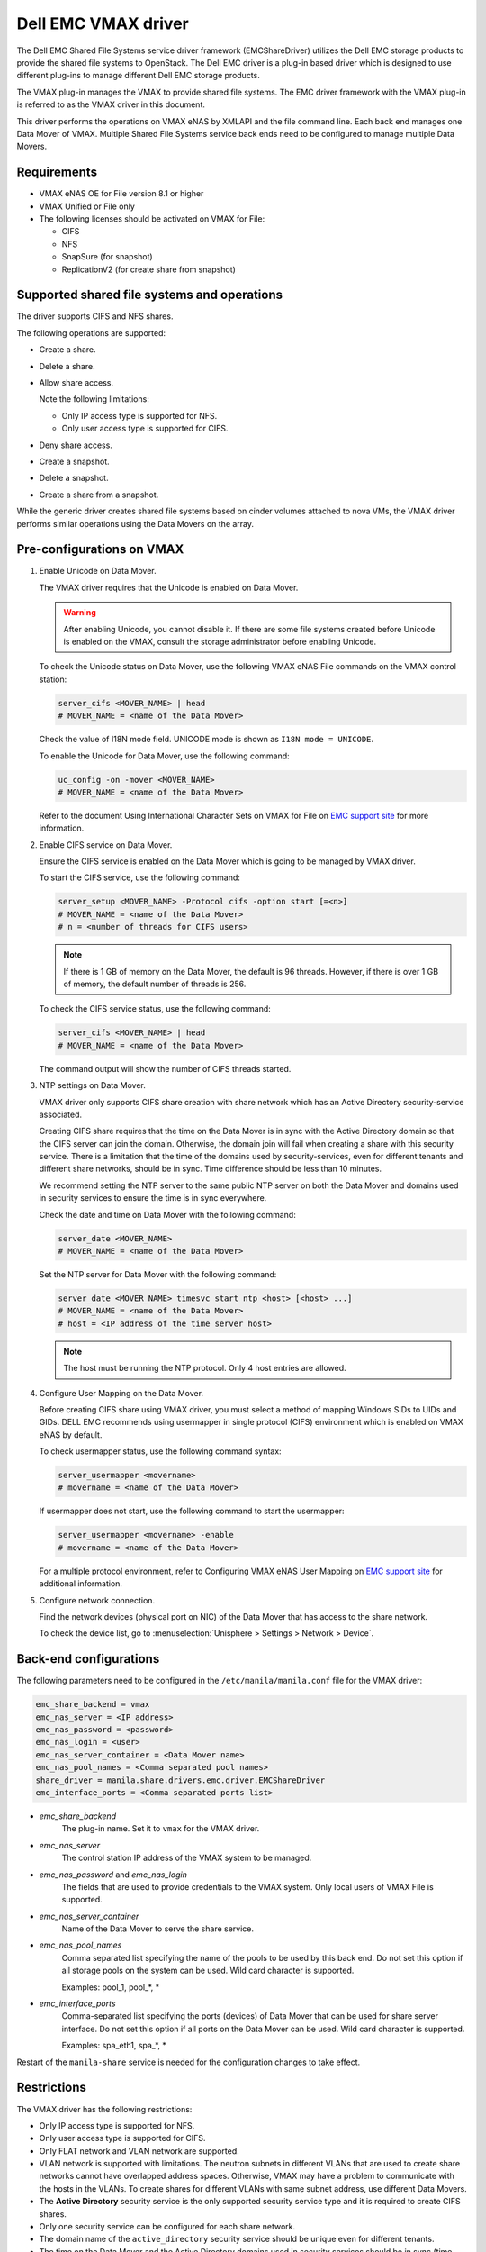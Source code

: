 ====================
Dell EMC VMAX driver
====================

The Dell EMC Shared File Systems service driver framework (EMCShareDriver)
utilizes the Dell EMC storage products to provide the shared file systems
to OpenStack. The Dell EMC driver is a plug-in based driver which is designed
to use different plug-ins to manage different Dell EMC storage products.

The VMAX plug-in manages the VMAX to provide shared file systems. The EMC
driver framework with the VMAX plug-in is referred to as the VMAX driver
in this document.

This driver performs the operations on VMAX eNAS by XMLAPI and the file
command line. Each back end manages one Data Mover of VMAX. Multiple
Shared File Systems service back ends need to be configured to manage
multiple Data Movers.

Requirements
~~~~~~~~~~~~

-  VMAX eNAS OE for File version 8.1 or higher

-  VMAX Unified or File only

-  The following licenses should be activated on VMAX for File:

   -  CIFS

   -  NFS

   -  SnapSure (for snapshot)

   -  ReplicationV2 (for create share from snapshot)

Supported shared file systems and operations
~~~~~~~~~~~~~~~~~~~~~~~~~~~~~~~~~~~~~~~~~~~~

The driver supports CIFS and NFS shares.

The following operations are supported:

-  Create a share.

-  Delete a share.

-  Allow share access.

   Note the following limitations:

   -  Only IP access type is supported for NFS.
   -  Only user access type is supported for CIFS.

-  Deny share access.

-  Create a snapshot.

-  Delete a snapshot.

-  Create a share from a snapshot.

While the generic driver creates shared file systems based on cinder
volumes attached to nova VMs, the VMAX driver performs similar operations
using the Data Movers on the array.

Pre-configurations on VMAX
~~~~~~~~~~~~~~~~~~~~~~~~~~

#. Enable Unicode on Data Mover.

   The VMAX driver requires that the Unicode is enabled on Data Mover.

   .. warning::

      After enabling Unicode, you cannot disable it. If there are some
      file systems created before Unicode is enabled on the VMAX,
      consult the storage administrator before enabling Unicode.

   To check the Unicode status on Data Mover, use the following VMAX eNAS File
   commands on the VMAX control station:

   .. code-block:: console

      server_cifs <MOVER_NAME> | head
      # MOVER_NAME = <name of the Data Mover>

   Check the value of I18N mode field. UNICODE mode is shown as
   ``I18N mode = UNICODE``.

   To enable the Unicode for Data Mover, use the following command:

   .. code-block:: console

      uc_config -on -mover <MOVER_NAME>
      # MOVER_NAME = <name of the Data Mover>

   Refer to the document Using International Character Sets on VMAX for
   File on `EMC support site <http://support.emc.com>`_ for more
   information.

#. Enable CIFS service on Data Mover.

   Ensure the CIFS service is enabled on the Data Mover which is going
   to be managed by VMAX driver.

   To start the CIFS service, use the following command:

   .. code-block:: none

      server_setup <MOVER_NAME> -Protocol cifs -option start [=<n>]
      # MOVER_NAME = <name of the Data Mover>
      # n = <number of threads for CIFS users>

   .. note::

      If there is 1 GB of memory on the Data Mover, the default is 96
      threads. However, if there is over 1 GB of memory, the default
      number of threads is 256.

   To check the CIFS service status, use the following command:

   .. code-block:: none

      server_cifs <MOVER_NAME> | head
      # MOVER_NAME = <name of the Data Mover>

   The command output will show the number of CIFS threads started.

#. NTP settings on Data Mover.

   VMAX driver only supports CIFS share creation with share network
   which has an Active Directory security-service associated.

   Creating CIFS share requires that the time on the Data Mover is in
   sync with the Active Directory domain so that the CIFS server can
   join the domain. Otherwise, the domain join will fail when creating
   a share with this security service. There is a limitation that the
   time of the domains used by security-services, even for different
   tenants and different share networks, should be in sync. Time
   difference should be less than 10 minutes.

   We recommend setting the NTP server to the same public NTP
   server on both the Data Mover and domains used in security services
   to ensure the time is in sync everywhere.

   Check the date and time on Data Mover with the following command:

   .. code-block:: none

      server_date <MOVER_NAME>
      # MOVER_NAME = <name of the Data Mover>

   Set the NTP server for Data Mover with the following command:

   .. code-block:: none

      server_date <MOVER_NAME> timesvc start ntp <host> [<host> ...]
      # MOVER_NAME = <name of the Data Mover>
      # host = <IP address of the time server host>

   .. note::

      The host must be running the NTP protocol. Only 4 host entries
      are allowed.

#. Configure User Mapping on the Data Mover.

   Before creating CIFS share using VMAX driver, you must select a
   method of mapping Windows SIDs to UIDs and GIDs. DELL EMC recommends
   using usermapper in single protocol (CIFS) environment which is
   enabled on VMAX eNAS by default.

   To check usermapper status, use the following command syntax:

   .. code-block:: none

      server_usermapper <movername>
      # movername = <name of the Data Mover>

   If usermapper does not start, use the following command
   to start the usermapper:

   .. code-block:: none

      server_usermapper <movername> -enable
      # movername = <name of the Data Mover>

   For a multiple protocol environment, refer to Configuring VMAX eNAS User
   Mapping on `EMC support site <http://support.emc.com>`_ for
   additional information.

#. Configure network connection.

   Find the network devices (physical port on NIC) of the Data Mover that
   has access to the share network.

   To check the device list, go
   to :menuselection:`Unisphere > Settings > Network > Device`.

Back-end configurations
~~~~~~~~~~~~~~~~~~~~~~~

The following parameters need to be configured in the
``/etc/manila/manila.conf`` file for the VMAX driver:

.. code-block:: ini

   emc_share_backend = vmax
   emc_nas_server = <IP address>
   emc_nas_password = <password>
   emc_nas_login = <user>
   emc_nas_server_container = <Data Mover name>
   emc_nas_pool_names = <Comma separated pool names>
   share_driver = manila.share.drivers.emc.driver.EMCShareDriver
   emc_interface_ports = <Comma separated ports list>

- `emc_share_backend`
    The plug-in name. Set it to ``vmax`` for the VMAX driver.

- `emc_nas_server`
    The control station IP address of the VMAX system to be managed.

- `emc_nas_password` and `emc_nas_login`
    The fields that are used to provide credentials to the
    VMAX system. Only local users of VMAX File is supported.

- `emc_nas_server_container`
    Name of the Data Mover to serve the share service.

- `emc_nas_pool_names`
    Comma separated list specifying the name of the pools to be used
    by this back end. Do not set this option if all storage pools
    on the system can be used.
    Wild card character is supported.

    Examples: pool_1, pool_*, *

- `emc_interface_ports`
    Comma-separated list specifying the ports (devices) of Data Mover
    that can be used for share server interface. Do not set this
    option if all ports on the Data Mover can be used.
    Wild card character is supported.

    Examples: spa_eth1, spa_*, *


Restart of the ``manila-share`` service is needed for the configuration
changes to take effect.


Restrictions
~~~~~~~~~~~~

The VMAX driver has the following restrictions:

-  Only IP access type is supported for NFS.

-  Only user access type is supported for CIFS.

-  Only FLAT network and VLAN network are supported.

-  VLAN network is supported with limitations. The neutron subnets in
   different VLANs that are used to create share networks cannot have
   overlapped address spaces. Otherwise, VMAX may have a problem to
   communicate with the hosts in the VLANs. To create shares for
   different VLANs with same subnet address, use different Data Movers.

-  The **Active Directory** security service is the only supported
   security service type and it is required to create CIFS shares.

-  Only one security service can be configured for each share network.

-  The domain name of the ``active_directory`` security
   service should be unique even for different tenants.

-  The time on the Data Mover and the Active Directory domains used in
   security services should be in sync (time difference should be less
   than 10 minutes). We recommended using same NTP server on both
   the Data Mover and Active Directory domains.

-  On eNAS, the snapshot is stored in the SavVols. eNAS system allows the
   space used by SavVol to be created and extended until the sum of the
   space consumed by all SavVols on the system exceeds the default 20%
   of the total space available on the system. If the 20% threshold
   value is reached, an alert will be generated on eNAS. Continuing to
   create snapshot will cause the old snapshot to be inactivated (and
   the snapshot data to be abandoned). The limit percentage value can be
   changed manually by storage administrator based on the storage needs.
   We recommend the administrator configures the notification on the
   SavVol usage. Refer to Using eNAS SnapSure document on `EMC support
   site <http://support.emc.com>`_ for more information.

-  eNAS has limitations on the overall numbers of Virtual Data Movers,
   filesystems, shares, and checkpoints. Virtual Data Mover(VDM) is
   created by the eNAS driver on the eNAS to serve as the Shared File
   Systems service share server. Similarly, the filesystem is created,
   mounted, and exported from the VDM over CIFS or NFS protocol to serve
   as the Shared File Systems service share. The eNAS checkpoint serves
   as the Shared File Systems service share snapshot. Refer to the NAS
   Support Matrix document on `EMC support
   site <http://support.emc.com>`_ for the limitations and configure the
   quotas accordingly.

Driver options
~~~~~~~~~~~~~~

Configuration options specific to this driver are documented in
:ref:`manila-emc`.

